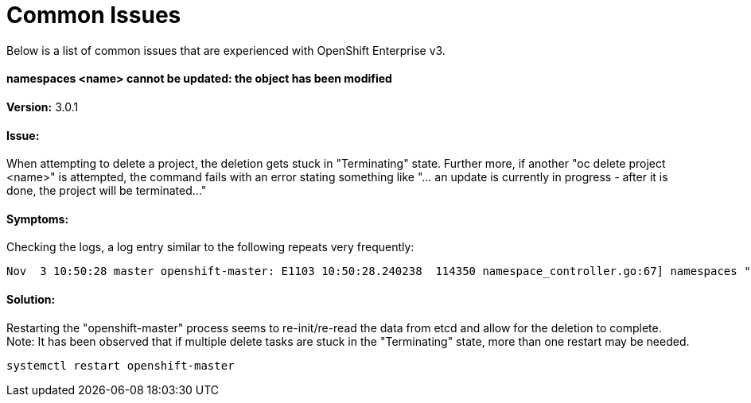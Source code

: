= Common Issues
Below is a list of common issues that are experienced with OpenShift Enterprise v3. 

==== namespaces <name> cannot be updated: the object has been modified

*Version:* 3.0.1

==== Issue:
When attempting to delete a project, the deletion gets stuck in "Terminating" state. Further more, if another "oc delete project <name>" is attempted, the command fails with an error stating something like "... an update is currently in progress - after it is done, the project will be terminated..." 

==== Symptoms:
Checking the logs, a log entry similar to the following repeats very frequently:

----
Nov  3 10:50:28 master openshift-master: E1103 10:50:28.240238  114350 namespace_controller.go:67] namespaces "project1" cannot be updated: the object has been modified; please apply your changes to the latest version and try again
----

==== Solution: 
Restarting the "openshift-master" process seems to re-init/re-read the data from etcd and allow for the deletion to complete. Note: It has been observed that if multiple delete tasks are stuck in the "Terminating" state, more than one restart may be needed. 

----
systemctl restart openshift-master
----

